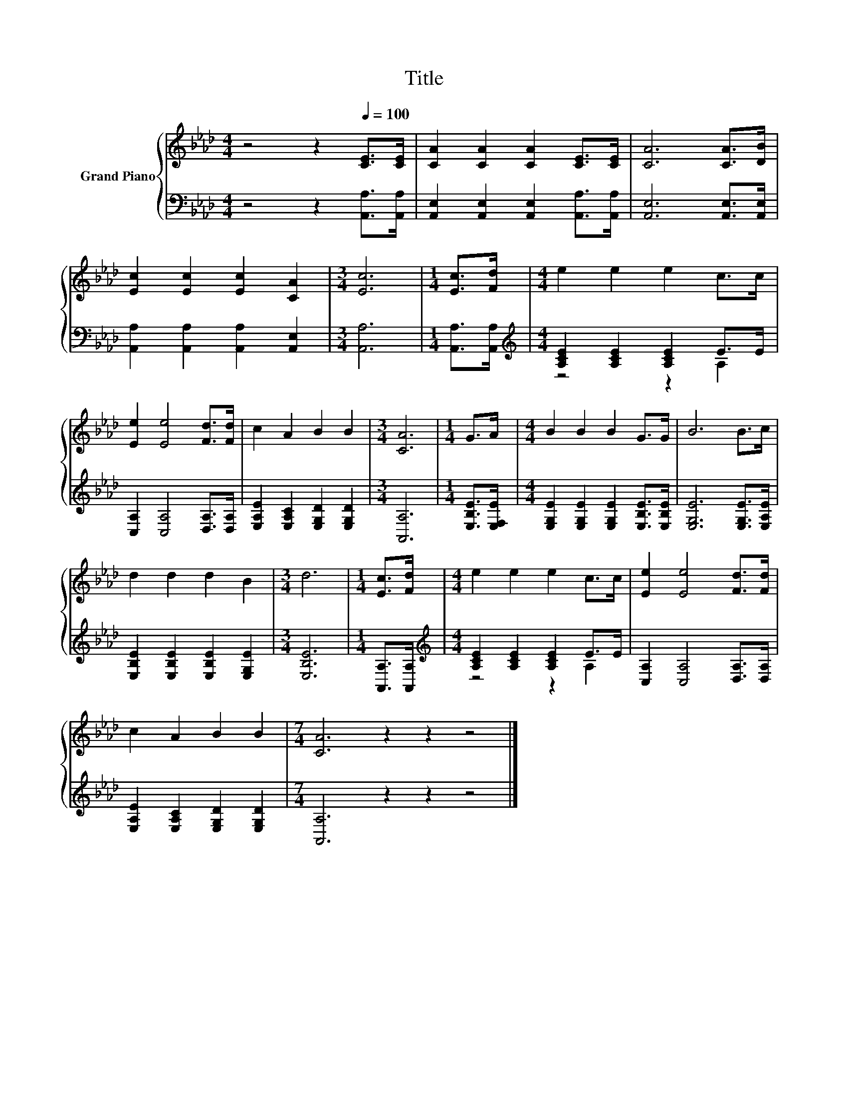 X:1
T:Title
%%score { 1 | ( 2 3 ) }
L:1/8
M:4/4
K:Ab
V:1 treble nm="Grand Piano"
V:2 bass 
V:3 bass 
V:1
 z4 z2[Q:1/4=100] [CE]>[CE] | [CA]2 [CA]2 [CA]2 [CE]>[CE] | [CA]6 [CA]>[DB] | %3
 [Ec]2 [Ec]2 [Ec]2 [CA]2 |[M:3/4] [Ec]6 |[M:1/4] [Ec]>[Fd] |[M:4/4] e2 e2 e2 c>c | %7
 [Ee]2 [Ee]4 [Fd]>[Fd] | c2 A2 B2 B2 |[M:3/4] [CA]6 |[M:1/4] G>A |[M:4/4] B2 B2 B2 G>G | B6 B>c | %13
 d2 d2 d2 B2 |[M:3/4] d6 |[M:1/4] [Ec]>[Fd] |[M:4/4] e2 e2 e2 c>c | [Ee]2 [Ee]4 [Fd]>[Fd] | %18
 c2 A2 B2 B2 |[M:7/4] [CA]6 z2 z2 z4 |] %20
V:2
 z4 z2 [A,,A,]>[A,,A,] | [A,,E,]2 [A,,E,]2 [A,,E,]2 [A,,A,]>[A,,A,] | [A,,E,]6 [A,,E,]>[A,,E,] | %3
 [A,,A,]2 [A,,A,]2 [A,,A,]2 [A,,E,]2 |[M:3/4] [A,,A,]6 |[M:1/4] [A,,A,]>[A,,A,] | %6
[M:4/4][K:treble] [A,CE]2 [A,CE]2 [A,CE]2 E>E | [C,A,]2 [C,A,]4 [D,A,]>[D,A,] | %8
 [E,A,E]2 [E,A,C]2 [E,G,D]2 [E,G,D]2 |[M:3/4] [A,,A,]6 |[M:1/4] [E,B,E]>[E,F,E] | %11
[M:4/4] [E,G,E]2 [E,G,E]2 [E,G,E]2 [E,B,E]>[E,B,E] | [E,G,E]6 [E,G,E]>[E,A,E] | %13
 [E,B,E]2 [E,B,E]2 [E,B,E]2 [E,G,E]2 |[M:3/4] [E,B,E]6 |[M:1/4] [A,,A,]>[A,,A,] | %16
[M:4/4][K:treble] [A,CE]2 [A,CE]2 [A,CE]2 E>E | [C,A,]2 [C,A,]4 [D,A,]>[D,A,] | %18
 [E,A,E]2 [E,A,C]2 [E,G,D]2 [E,G,D]2 |[M:7/4] [A,,A,]6 z2 z2 z4 |] %20
V:3
 x8 | x8 | x8 | x8 |[M:3/4] x6 |[M:1/4] x2 |[M:4/4][K:treble] z4 z2 A,2 | x8 | x8 |[M:3/4] x6 | %10
[M:1/4] x2 |[M:4/4] x8 | x8 | x8 |[M:3/4] x6 |[M:1/4] x2 |[M:4/4][K:treble] z4 z2 A,2 | x8 | x8 | %19
[M:7/4] x14 |] %20

